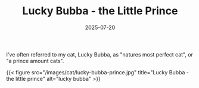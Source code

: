 #+TITLE: Lucky Bubba - the Little Prince
#+DATE: 2025-07-20
#+HUGO_BASE_DIR: ../hugo-site/
#+HUGO_SECTION: posts
#+HUGO_TAGS: cat
#+HUGO_CATEGORIES:

I've often referred to my cat, Lucky Bubba, as "natures most perfect
cat", or "a prince amount cats".


{{< figure src="/images/cat/lucky-bubba-prince.jpg" title="Lucky Bubba - the little prince" alt="lucky bubba" >}}
